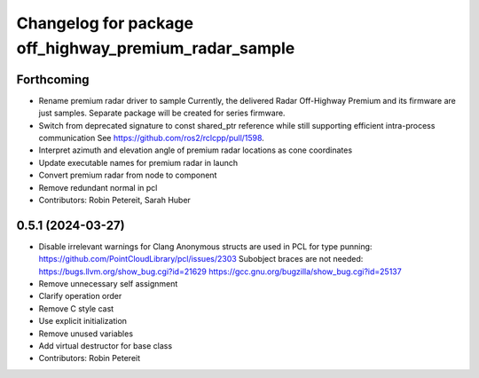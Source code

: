 ^^^^^^^^^^^^^^^^^^^^^^^^^^^^^^^^^^^^^^^^^^^^^^^^^^^^^^
Changelog for package off_highway_premium_radar_sample
^^^^^^^^^^^^^^^^^^^^^^^^^^^^^^^^^^^^^^^^^^^^^^^^^^^^^^

Forthcoming
-----------
* Rename premium radar driver to sample
  Currently, the delivered Radar Off-Highway Premium and its firmware are just samples.
  Separate package will be created for series firmware.
* Switch from deprecated signature to const shared_ptr reference while still supporting efficient intra-process communication
  See https://github.com/ros2/rclcpp/pull/1598.
* Interpret azimuth and elevation angle of premium radar locations as cone coordinates
* Update executable names for premium radar in launch
* Convert premium radar from node to component
* Remove redundant normal in pcl
* Contributors: Robin Petereit, Sarah Huber

0.5.1 (2024-03-27)
------------------
* Disable irrelevant warnings for Clang
  Anonymous structs are used in PCL for type punning:
  https://github.com/PointCloudLibrary/pcl/issues/2303
  Subobject braces are not needed:
  https://bugs.llvm.org/show_bug.cgi?id=21629
  https://gcc.gnu.org/bugzilla/show_bug.cgi?id=25137
* Remove unnecessary self assignment
* Clarify operation order
* Remove C style cast
* Use explicit initialization
* Remove unused variables
* Add virtual destructor for base class
* Contributors: Robin Petereit
